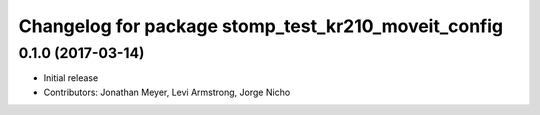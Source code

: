 ^^^^^^^^^^^^^^^^^^^^^^^^^^^^^^^^^^^^^^^^^^^^^^^^^^^^
Changelog for package stomp_test_kr210_moveit_config
^^^^^^^^^^^^^^^^^^^^^^^^^^^^^^^^^^^^^^^^^^^^^^^^^^^^

0.1.0 (2017-03-14)
------------------
* Initial release
* Contributors: Jonathan Meyer, Levi Armstrong, Jorge Nicho
